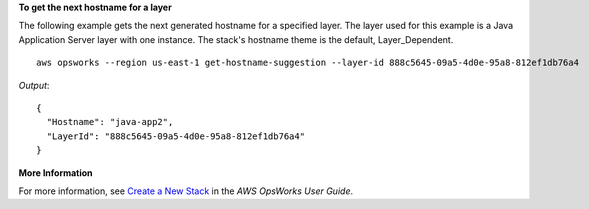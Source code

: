 **To get the next hostname for a layer**

The following example gets the next generated hostname for a specified layer. The layer used for
this example is a Java Application Server layer with one instance. The stack's hostname theme is
the default, Layer_Dependent. ::

  aws opsworks --region us-east-1 get-hostname-suggestion --layer-id 888c5645-09a5-4d0e-95a8-812ef1db76a4

*Output*::

  {
    "Hostname": "java-app2", 
    "LayerId": "888c5645-09a5-4d0e-95a8-812ef1db76a4"
  }

**More Information**

For more information, see `Create a New Stack`_ in the *AWS OpsWorks User Guide*.

.. _`Create a New Stack`: http://docs.aws.amazon.com/opsworks/latest/userguide/workingstacks-creating.html

